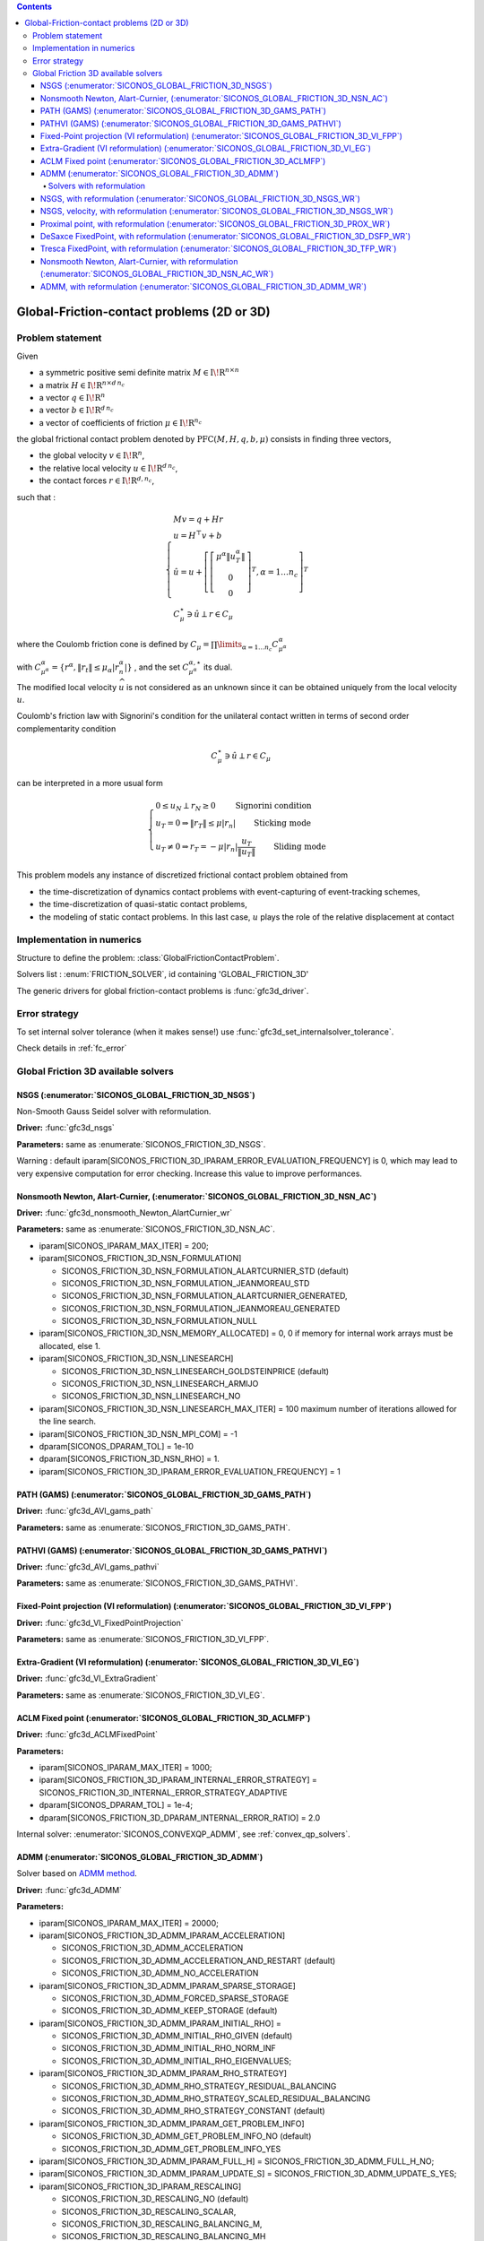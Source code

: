 .. index::
   single: Global friction-contact problems (2 or 3D)

.. contents::

.. _gfc_problem:

Global-Friction-contact problems (2D or 3D)
*******************************************

Problem statement
=================

Given

* a symmetric positive semi definite matrix :math:`{M} \in {{\mathrm{I\!R}}}^{n \times n}`

* a matrix :math:`{H} \in {{\mathrm{I\!R}}}^{n \times {d\, n_c}}`

* a vector :math:`{q} \in {{\mathrm{I\!R}}}^n`

* a vector :math:`{b} \in {{\mathrm{I\!R}}}^{d\, n_c}`

* a vector of coefficients of friction :math:`\mu \in{{\mathrm{I\!R}}}^{n_c}`

the global frictional contact problem denoted by :math:`\mathrm{PFC}(M,H,q,b,\mu)` consists in finding three vectors,

* the global velocity :math:`v\in{{\mathrm{I\!R}}}^n`,

* the relative local velocity :math:`u\in{{\mathrm{I\!R}}}^{d\,n_c}`,

* the contact forces :math:`r\in {{\mathrm{I\!R}}}^{d,n_c}`,

such that :

.. math::

    \begin{eqnarray*} \begin{cases} M v = q + H r \\ u = H^\top v + b \\ \hat u = u +\left[ \left[\begin{array}{c} \mu^\alpha \|u^\alpha_{T}\|\\ 0 \\ 0 \end{array}\right]^T, \alpha = 1 \ldots n_c \right]^T \\ \ \ C^\star_{\mu} \ni {\hat u} \perp r \in C_{\mu} \end{cases} \end{eqnarray*}

where the Coulomb friction cone is defined by :math:`C_{\mu} = \prod\limits_{\alpha=1\ldots n_c} C^{\alpha}_{\mu^\alpha}`

with :math:`C^{\alpha}_{\mu^\alpha} =\{ r^\alpha, \|r_{t}\| \leq \mu_{\alpha} |r^\alpha_{n}|\}` , and the set :math:`C^{\alpha,\star}_{\mu^\alpha}` its dual.

The modified local velocity :math:`\widehat u` is not considered as an unknown since it can be obtained uniquely from the local velocity :math:`u`.

Coulomb's friction law with Signorini's condition for the unilateral contact written in terms of second order complementarity condition

.. math::

    \begin{eqnarray} C^\star_{\mu} \ni {\hat u} \perp r \in C_{\mu} \end{eqnarray}

can be interpreted in a more usual form

.. math::

    \begin{eqnarray} \begin{cases} 0 \leq u_{N} \perp r_N \geq 0 \quad\quad\text{ Signorini condition}\\ u_T = 0 \Rightarrow \|r_T\| \leq \mu |r_n| \quad\quad\text{ Sticking mode} \\ u_T \neq 0 \Rightarrow r_T = - \mu |r_n| \frac{u_T }{\|u_T\|} \quad\quad\text{ Sliding mode} \end{cases} \end{eqnarray}

This problem models any instance of discretized frictional contact problem obtained from

* the time-discretization of dynamics contact problems with event-capturing of event-tracking schemes,

* the time-discretization of quasi-static contact problems,

* the modeling of static contact problems. In this last case, :math:`u` plays the role of the relative displacement at contact

Implementation in numerics
==========================

Structure to define the problem: :class:`GlobalFrictionContactProblem`.

Solvers list : :enum:`FRICTION_SOLVER`, id containing 'GLOBAL_FRICTION_3D'

The generic drivers for global friction-contact problems is :func:`gfc3d_driver`.

.. _gfc_error:

Error strategy
==============

To set internal solver tolerance (when it makes sense!) use :func:`gfc3d_set_internalsolver_tolerance`.

Check details in :ref:`fc_error`


.. _gfc3d_solvers:

Global Friction 3D available solvers
====================================

NSGS (:enumerator:`SICONOS_GLOBAL_FRICTION_3D_NSGS`)
""""""""""""""""""""""""""""""""""""""""""""""""""""

Non-Smooth Gauss Seidel solver with reformulation.

**Driver:** :func:`gfc3d_nsgs`

**Parameters:** same as :enumerate:`SICONOS_FRICTION_3D_NSGS`.

Warning : default iparam[SICONOS_FRICTION_3D_IPARAM_ERROR_EVALUATION_FREQUENCY] is 0, which may lead to
very expensive computation for error checking. Increase this value to improve performances.

Nonsmooth Newton, Alart-Curnier, (:enumerator:`SICONOS_GLOBAL_FRICTION_3D_NSN_AC`)
""""""""""""""""""""""""""""""""""""""""""""""""""""""""""""""""""""""""""""""""""

**Driver:** :func:`gfc3d_nonsmooth_Newton_AlartCurnier_wr`

**Parameters:** same as :enumerate:`SICONOS_FRICTION_3D_NSN_AC`.

* iparam[SICONOS_IPARAM_MAX_ITER] = 200;

* iparam[SICONOS_FRICTION_3D_NSN_FORMULATION]

  * SICONOS_FRICTION_3D_NSN_FORMULATION_ALARTCURNIER_STD (default)
  * SICONOS_FRICTION_3D_NSN_FORMULATION_JEANMOREAU_STD
  * SICONOS_FRICTION_3D_NSN_FORMULATION_ALARTCURNIER_GENERATED,
  * SICONOS_FRICTION_3D_NSN_FORMULATION_JEANMOREAU_GENERATED
  * SICONOS_FRICTION_3D_NSN_FORMULATION_NULL

* iparam[SICONOS_FRICTION_3D_NSN_MEMORY_ALLOCATED] = 0, 0 if memory for internal work arrays must be allocated, else 1.

* iparam[SICONOS_FRICTION_3D_NSN_LINESEARCH]
  
  * SICONOS_FRICTION_3D_NSN_LINESEARCH_GOLDSTEINPRICE (default)
  * SICONOS_FRICTION_3D_NSN_LINESEARCH_ARMIJO
  * SICONOS_FRICTION_3D_NSN_LINESEARCH_NO

* iparam[SICONOS_FRICTION_3D_NSN_LINESEARCH_MAX_ITER] = 100  maximum number of iterations allowed for the line search.
* iparam[SICONOS_FRICTION_3D_NSN_MPI_COM] = -1
    
* dparam[SICONOS_DPARAM_TOL] = 1e-10
  
* dparam[SICONOS_FRICTION_3D_NSN_RHO] = 1.

* iparam[SICONOS_FRICTION_3D_IPARAM_ERROR_EVALUATION_FREQUENCY] = 1

PATH (GAMS) (:enumerator:`SICONOS_GLOBAL_FRICTION_3D_GAMS_PATH`)
""""""""""""""""""""""""""""""""""""""""""""""""""""""""""""""""

**Driver:** :func:`gfc3d_AVI_gams_path`

**Parameters:** same as :enumerate:`SICONOS_FRICTION_3D_GAMS_PATH`.

PATHVI (GAMS) (:enumerator:`SICONOS_GLOBAL_FRICTION_3D_GAMS_PATHVI`)
""""""""""""""""""""""""""""""""""""""""""""""""""""""""""""""""""""

**Driver:** :func:`gfc3d_AVI_gams_pathvi`

**Parameters:** same as :enumerate:`SICONOS_FRICTION_3D_GAMS_PATHVI`.

Fixed-Point projection (VI reformulation) (:enumerator:`SICONOS_GLOBAL_FRICTION_3D_VI_FPP`)
"""""""""""""""""""""""""""""""""""""""""""""""""""""""""""""""""""""""""""""""""""""""""""

**Driver:** :func:`gfc3d_VI_FixedPointProjection`

**Parameters:** same as :enumerate:`SICONOS_FRICTION_3D_VI_FPP`.

Extra-Gradient (VI reformulation) (:enumerator:`SICONOS_GLOBAL_FRICTION_3D_VI_EG`)
""""""""""""""""""""""""""""""""""""""""""""""""""""""""""""""""""""""""""""""""""

**Driver:** :func:`gfc3d_VI_ExtraGradient`

**Parameters:** same as :enumerate:`SICONOS_FRICTION_3D_VI_EG`.

ACLM Fixed point (:enumerator:`SICONOS_GLOBAL_FRICTION_3D_ACLMFP`)
""""""""""""""""""""""""""""""""""""""""""""""""""""""""""""""""""

**Driver:** :func:`gfc3d_ACLMFixedPoint`

**Parameters:**

* iparam[SICONOS_IPARAM_MAX_ITER] = 1000;
* iparam[SICONOS_FRICTION_3D_IPARAM_INTERNAL_ERROR_STRATEGY] = SICONOS_FRICTION_3D_INTERNAL_ERROR_STRATEGY_ADAPTIVE
* dparam[SICONOS_DPARAM_TOL] = 1e-4;
* dparam[SICONOS_FRICTION_3D_DPARAM_INTERNAL_ERROR_RATIO] = 2.0

Internal solver: :enumerator:`SICONOS_CONVEXQP_ADMM`, see :ref:`convex_qp_solvers`.

ADMM (:enumerator:`SICONOS_GLOBAL_FRICTION_3D_ADMM`)
""""""""""""""""""""""""""""""""""""""""""""""""""""

Solver based on `ADMM method <https://stanford.edu/~boyd/admm.html>`_.

**Driver:** :func:`gfc3d_ADMM`

**Parameters:**

* iparam[SICONOS_IPARAM_MAX_ITER] = 20000;

* iparam[SICONOS_FRICTION_3D_ADMM_IPARAM_ACCELERATION]

  * SICONOS_FRICTION_3D_ADMM_ACCELERATION
  * SICONOS_FRICTION_3D_ADMM_ACCELERATION_AND_RESTART (default)
  * SICONOS_FRICTION_3D_ADMM_NO_ACCELERATION

* iparam[SICONOS_FRICTION_3D_ADMM_IPARAM_SPARSE_STORAGE]

  * SICONOS_FRICTION_3D_ADMM_FORCED_SPARSE_STORAGE
  * SICONOS_FRICTION_3D_ADMM_KEEP_STORAGE (default)

* iparam[SICONOS_FRICTION_3D_ADMM_IPARAM_INITIAL_RHO] =

  * SICONOS_FRICTION_3D_ADMM_INITIAL_RHO_GIVEN (default)
  * SICONOS_FRICTION_3D_ADMM_INITIAL_RHO_NORM_INF
  * SICONOS_FRICTION_3D_ADMM_INITIAL_RHO_EIGENVALUES;
    
* iparam[SICONOS_FRICTION_3D_ADMM_IPARAM_RHO_STRATEGY]

  * SICONOS_FRICTION_3D_ADMM_RHO_STRATEGY_RESIDUAL_BALANCING
  * SICONOS_FRICTION_3D_ADMM_RHO_STRATEGY_SCALED_RESIDUAL_BALANCING
  * SICONOS_FRICTION_3D_ADMM_RHO_STRATEGY_CONSTANT (default)

* iparam[SICONOS_FRICTION_3D_ADMM_IPARAM_GET_PROBLEM_INFO]

  * SICONOS_FRICTION_3D_ADMM_GET_PROBLEM_INFO_NO (default)
  * SICONOS_FRICTION_3D_ADMM_GET_PROBLEM_INFO_YES

* iparam[SICONOS_FRICTION_3D_ADMM_IPARAM_FULL_H] = SICONOS_FRICTION_3D_ADMM_FULL_H_NO;
* iparam[SICONOS_FRICTION_3D_ADMM_IPARAM_UPDATE_S] = SICONOS_FRICTION_3D_ADMM_UPDATE_S_YES;

* iparam[SICONOS_FRICTION_3D_IPARAM_RESCALING]

  * SICONOS_FRICTION_3D_RESCALING_NO (default)
  * SICONOS_FRICTION_3D_RESCALING_SCALAR,
  * SICONOS_FRICTION_3D_RESCALING_BALANCING_M,
  * SICONOS_FRICTION_3D_RESCALING_BALANCING_MH

* iparam[SICONOS_FRICTION_3D_IPARAM_RESCALING_CONE]=SICONOS_FRICTION_3D_RESCALING_CONE_NO;
* dparam[SICONOS_DPARAM_TOL] = 1e-6;
* dparam[SICONOS_FRICTION_3D_ADMM_RHO] = 0.1;
* dparam[SICONOS_FRICTION_3D_ADMM_RESTART_ETA] = 0.999;
* dparam[SICONOS_FRICTION_3D_ADMM_BALANCING_RESIDUAL_TAU] = 2.
* dparam[SICONOS_FRICTION_3D_ADMM_BALANCING_RESIDUAL_PHI] = 10.;


Solvers with reformulation
--------------------------

All solvers with id ending with '_WR' (which stands for With Reformulation)
starts with a reformulation of the global problem into a local one, which is solved
with one of the fc3d solvers.


NSGS, with reformulation (:enumerator:`SICONOS_GLOBAL_FRICTION_3D_NSGS_WR`)
"""""""""""""""""""""""""""""""""""""""""""""""""""""""""""""""""""""""""""

Non-Smooth Gauss Seidel solver with reformulation.

**Driver:** :func:`gfc3d_nsgs_wr`

**Parameters:** same as :enumerate:`SICONOS_FRICTION_3D_NSGS`.

NSGS, velocity, with reformulation (:enumerator:`SICONOS_GLOBAL_FRICTION_3D_NSGS_WR`)
"""""""""""""""""""""""""""""""""""""""""""""""""""""""""""""""""""""""""""""""""""""

Non-Smooth Gauss Seidel solver with reformulation.

**Driver:** :func:`gfc3d_nsgs_velocity_wr`

**Parameters:** same as :enumerate:`SICONOS_FRICTION_3D_NSGSV`.

Proximal point, with reformulation (:enumerator:`SICONOS_GLOBAL_FRICTION_3D_PROX_WR`)
"""""""""""""""""""""""""""""""""""""""""""""""""""""""""""""""""""""""""""""""""""""

**Driver:** :func:`gfc3d_proximal_wr`

**Parameters:** same as :enumerate:`SICONOS_FRICTION_3D_PROX`.

DeSaxce FixedPoint, with reformulation (:enumerator:`SICONOS_GLOBAL_FRICTION_3D_DSFP_WR`)
"""""""""""""""""""""""""""""""""""""""""""""""""""""""""""""""""""""""""""""""""""""""""

**Driver:** :func:`gfc3d_DeSaxceFixedPoint_wr`

**Parameters:** same as :enumerate:`SICONOS_FRICTION_3D_DSFP`.

Tresca FixedPoint, with reformulation (:enumerator:`SICONOS_GLOBAL_FRICTION_3D_TFP_WR`)
"""""""""""""""""""""""""""""""""""""""""""""""""""""""""""""""""""""""""""""""""""""""

**Driver:** :func:`gfc3d_TrescaFixedPoint_wr`

**Parameters:** same as :enumerate:`SICONOS_FRICTION_3D_TFP`.

Nonsmooth Newton, Alart-Curnier, with reformulation (:enumerator:`SICONOS_GLOBAL_FRICTION_3D_NSN_AC_WR`)
""""""""""""""""""""""""""""""""""""""""""""""""""""""""""""""""""""""""""""""""""""""""""""""""""""""""

**Driver:** :func:`gfc3d_nonsmooth_Newton_AlartCurnier_wr`

**Parameters:** same as :enumerate:`SICONOS_FRICTION_3D_NSN_AC`.

ADMM, with reformulation (:enumerator:`SICONOS_GLOBAL_FRICTION_3D_ADMM_WR`)
"""""""""""""""""""""""""""""""""""""""""""""""""""""""""""""""""""""""""""

**Driver:** :func:`gfc3d_admm_wr`

**Parameters:** same as :enumerate:`SICONOS_FRICTION_3D_ADMM`.

